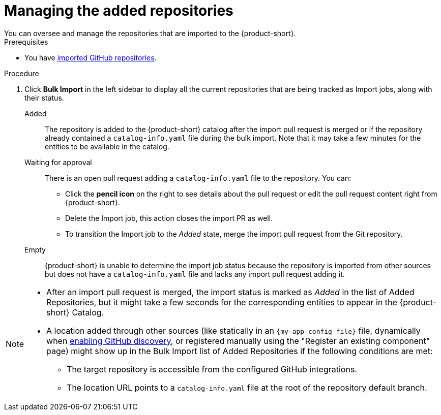 :_mod-docs-content-type: PROCEDURE

[id="managing-the-added-repositories"]
= Managing the added repositories
You can oversee and manage the repositories that are imported to the {product-short}.

.Prerequisites
* You have xref:importing-multiple-github-repositories[imported GitHub repositories].


.Procedure
. Click *Bulk Import* in the left sidebar to display all the current repositories that are being tracked as Import jobs, along with their status.

Added:: The repository is added to the {product-short} catalog after the import pull request is merged or if the repository already contained a `catalog-info.yaml` file during the bulk import.
Note that it may take a few minutes for the entities to be available in the catalog.

Waiting for approval:: There is an open pull request adding a `catalog-info.yaml` file to the repository.
You can:
* Click the *pencil icon* on the right to see details about the pull request or edit the pull request content right from {product-short}.
* Delete the Import job, this action closes the import PR as well.
* To transition the Import job to the _Added_ state, merge the import pull request from the Git repository.

Empty:: {product-short} is unable to determine the import job status because the repository is imported from other sources but does not have a `catalog-info.yaml` file and lacks any import pull request adding it.

[NOTE]
====
* After an import pull request is merged, the import status is marked as _Added_ in the list of Added Repositories, but it might take a few seconds for the corresponding entities to appear in the {product-short} Catalog.
* A location added through other sources (like statically in an `{my-app-config-file}` file, dynamically when xref:enabling-github-repository-discovery[enabling GitHub discovery], or registered manually using the "Register an existing component" page) might show up in the Bulk Import list of Added Repositories if the following conditions are met:
** The target repository is accessible from the configured GitHub integrations.
** The location URL points to a `catalog-info.yaml` file at the root of the repository default branch.
====
